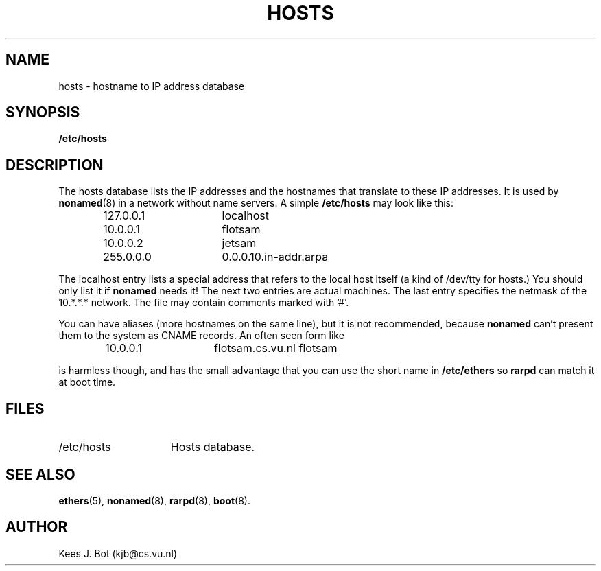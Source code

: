 .TH HOSTS 5
.SH NAME
hosts \- hostname to IP address database
.SH SYNOPSIS
.B /etc/hosts
.SH DESCRIPTION
The hosts database lists the IP addresses and the hostnames that translate
to these IP addresses.  It is used by
.BR nonamed (8)
in a network without name servers.  A simple
.B /etc/hosts
may look like this:
.PP
.RS
.ta +15n +10n
.nf
127.0.0.1	localhost
10.0.0.1	flotsam
10.0.0.2	jetsam
255.0.0.0	0.0.0.10.in-addr.arpa
.fi
.RE
.PP
The localhost entry lists a special address that refers to the local host
itself (a kind of /dev/tty for hosts.)  You should only list it if
.B nonamed
needs it!  The next two entries are actual machines.  The last entry
specifies the netmask of the 10.*.*.* network.  The file may contain
comments marked with '#'.
.PP
You can have aliases (more hostnames on the same line), but it is not
recommended, because
.B nonamed
can't present them to the system as CNAME records.  An often seen form like
.PP
.RS
10.0.0.1	flotsam.cs.vu.nl\0\0flotsam
.RE
.PP
is harmless though, and has the small advantage that you can use the short
name in
.B /etc/ethers
so
.B rarpd
can match it at boot time.
.SH FILES
.TP 15n
/etc/hosts
Hosts database.
.SH "SEE ALSO"
.BR ethers (5),
.BR nonamed (8),
.BR rarpd (8),
.BR boot (8).
.SH AUTHOR
Kees J. Bot (kjb@cs.vu.nl)
